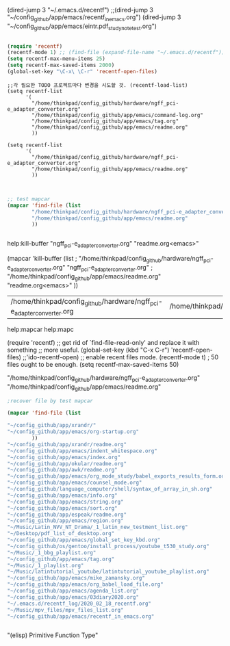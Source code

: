 
(dired-jump 3 "~/.emacs.d/recentf")
;;(dired-jump 3 "~/config_github/app/emacs/recentf_in_emacs.org")
(dired-jump 3 "~/config_github/app/emacs/eintr.pdf_study_note_test.org")



#+BEGIN_SRC emacs-lisp

(require 'recentf)
(recentf-mode 1) ;; (find-file (expand-file-name "~/.emacs.d/recentf"))
(setq recentf-max-menu-items 25)
(setq recentf-max-saved-items 2000)
(global-set-key "\C-x\ \C-r" 'recentf-open-files)
#+END_SRC

#+BEGIN_SRC elisp
;;각 필요한 TODO 프로젝트마다 변경을 시도할 것. (recentf-load-list)
(setq recentf-list
      '(
        "/home/thinkpad/config_github/hardware/ngff_pci-e_adapter_converter.org"
        "/home/thinkpad/config_github/app/emacs/command-log.org"
        "/home/thinkpad/config_github/app/emacs/tag.org"
        "/home/thinkpad/config_github/app/emacs/readme.org"
        ))

(setq recentf-list
      '(
        "/home/thinkpad/config_github/hardware/ngff_pci-e_adapter_converter.org"
        "/home/thinkpad/config_github/app/emacs/readme.org"
        ))


#+END_SRC

#+RESULTS:
: recentf-open-files

#+BEGIN_SRC emacs-lisp
;; test mapcar
(mapcar 'find-file (list
        "/home/thinkpad/config_github/hardware/ngff_pci-e_adapter_converter.org"
        "/home/thinkpad/config_github/app/emacs/readme.org"
        ))


#+END_SRC

#+RESULTS:
| ngff_pci-e_adapter_converter.org | readme.org<emacs> | <= mapcar to help:kill-buffer |
|                                  |                   |                               |

help:kill-buffer 
"ngff_pci-e_adapter_converter.org"
"readme.org<emacs>"

(mapcar 'kill-buffer (list
;        "/home/thinkpad/config_github/hardware/ngff_pci-e_adapter_converter.org"
"ngff_pci-e_adapter_converter.org"
;        "/home/thinkpad/config_github/app/emacs/readme.org"
"readme.org<emacs>"
))


| /home/thinkpad/config_github/hardware/ngff_pci-e_adapter_converter.org | /home/thinkpad/config_github/app/emacs/readme.org |

help:mapcar
help:mapc

(require 'recentf)
;; get rid of `find-file-read-only' and replace it with something
;; more useful.
(global-set-key (kbd "C-x C-r") 'recentf-open-files)
                              ;;'ido-recentf-open)
;; enable recent files mode.
(recentf-mode t)
; 50 files ought to be enough.
(setq recentf-max-saved-items 50)




        "/home/thinkpad/config_github/hardware/ngff_pci-e_adapter_converter.org"
        "/home/thinkpad/config_github/app/emacs/readme.org"
#+BEGIN_SRC emacs-lisp
;recover file by test mapcar

(mapcar 'find-file (list

"~/config_github/app/xrandr/"
"~/config_github/app/emacs/org-startup.org"
        ))
"~/config_github/app/xrandr/readme.org"
"~/config_github/app/emacs/indent_whitespace.org"
"~/config_github/app/emacs/index.org"
"~/config_github/app/okular/readme.org"
"~/config_github/app/awk/readme.org"
"~/config_github/app/emacs/org_mode_study/babel_exports_results_form.org"
"~/config_github/app/emacs/counsel_mode.org"
"~/config_github/language_computer/shell/syntax_of_array_in_sh.org"
"~/config_github/app/emacs/info.org"
"~/config_github/app/emacs/string.org"
"~/config_github/app/emacs/sort.org"
"~/config_github/app/espeak/readme.org"
"~/config_github/app/emacs/region.org"
"~/Music/Latin_NVV_NT_Drama/_1_latin_new_testment_list.org"
"~/Desktop/pdf_list_of_desktop.org"
"~/config_github/app/emacs/global_set_key_kbd.org"
"~/config_github/os/gentoo/install_process/youtube_t530_study.org"
"~/Music/_1_bbg_playlist.org"
"~/config_github/app/emacs/tag.org"
"~/Music/_1_playlist.org"
"~/Music/latintutorial_youtube/latintutorial_youtube_playlist.org"
"~/config_github/app/emacs/mike_zamansky.org"
"~/config_github/app/emacs/org_babel_load_file.org"
"~/config_github/app/emacs/agenda_list.org"
"~/config_github/app/emacs/03diary2020.org"
"~/.emacs.d/recentf_log/2020_02_18_recentf.org"
"~/Music/mpv_files/mpv_files_list.org"
"~/config_github/app/emacs/recentf_in_emacs.org"


#+END_SRC


"(elisp) Primitive Function Type"
